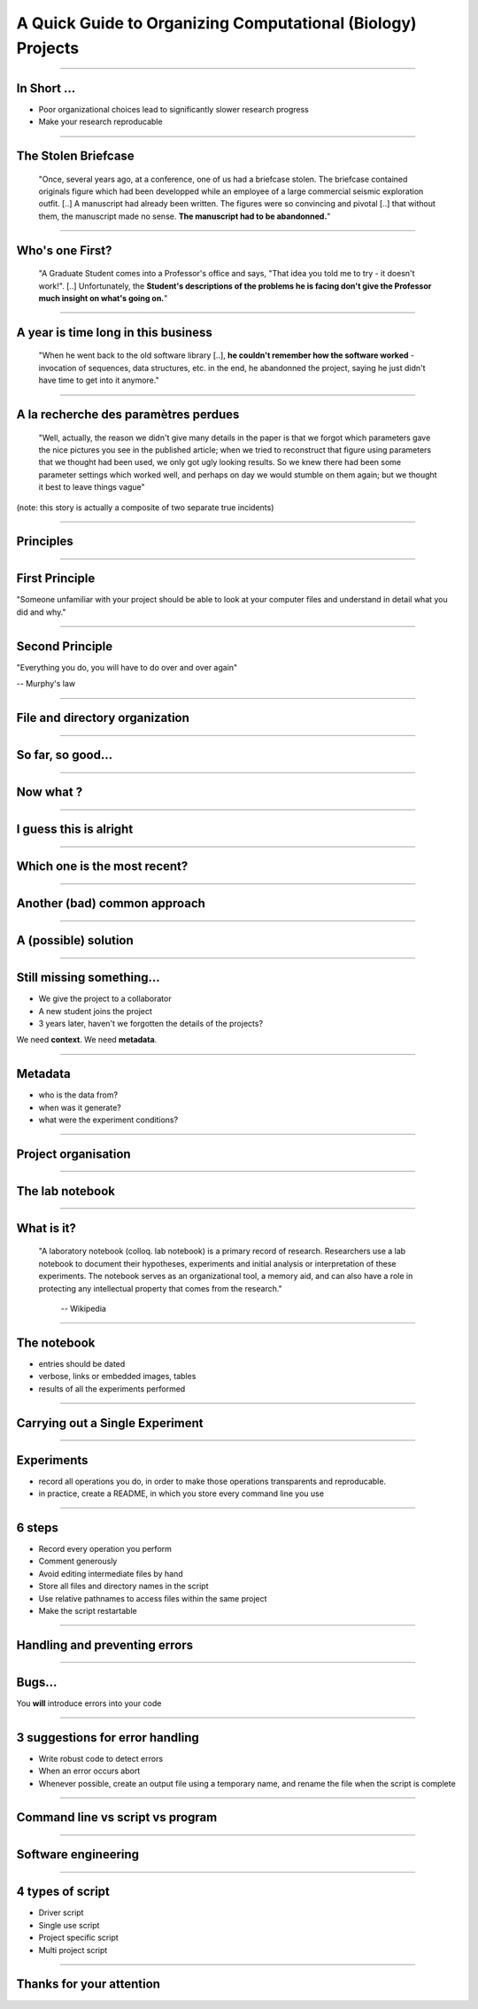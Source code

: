 A Quick Guide to Organizing Computational (Biology) Projects
================================================================================

----

In Short ...
--------------------------------------------------------------------------------

.. raw:: html

  <span class="big">

- Poor organizational choices lead to significantly slower research progress
- Make your research reproducable

.. raw:: html

   </span>

----

The Stolen Briefcase
--------------------------------------------------------------------------------

  "Once, several years ago, at a conference, one of us had a briefcase stolen.
  The briefcase contained originals figure which had been developped while an
  employee of a large commercial seismic exploration outfit. [..] A manuscript
  had already been written. The figures were so convincing and pivotal [..] that
  without them, the manuscript made no sense. **The manuscript had to be
  abandonned.**"

----

Who's one First?
--------------------------------------------------------------------------------

  "A Graduate Student comes into a Professor's office and says, "That idea you
  told me to try - it doesn't work!". [..] Unfortunately, the **Student's
  descriptions of the problems he is facing don't give the Professor much
  insight on what's going on.**"

----

A year is time long in this business
--------------------------------------------------------------------------------

  "When he went back to the old software library [..], **he couldn't remember
  how the software worked** - invocation of sequences, data structures, etc. in
  the end, he abandonned the project, saying he just didn't have time to get
  into it anymore."

----

A la recherche des paramètres perdues
--------------------------------------------------------------------------------

  "Well, actually, the reason we didn't give many details in the paper is that
  we forgot which parameters gave the nice pictures you see in the published
  article; when we tried to reconstruct that figure using parameters that we
  thought had been used, we only got ugly looking results. So we knew there
  had been some parameter settings which worked well, and perhaps on day we
  would stumble on them again; but we thought it best to leave things vague"

(note: this story is actually a composite of two separate true incidents)

----

Principles
--------------------------------------------------

----

First Principle
--------------------------------------------------------------------------------

.. raw:: html

     <blockquote class="medium">

"Someone unfamiliar with your project should be able to look at your
computer files and understand in detail what you did and why."

.. raw:: html

     </blockquote>


----

Second Principle
-------------------------------------------------------------------------------

.. raw:: html

     <blockquote class="medium">

"Everything you do, you will have to do over and over again"

.. raw:: html

     </blockquote>

-- Murphy's law

----

File and directory  organization
---------------------------------

----

So far, so good...
--------------------------------------------------------------------------------

.. image:: ./images/01_files.png
  :scale: 60%

----

Now what ?
--------------------------------------------------------------------------------

.. image:: ./images/02_files.png
  :scale: 60%

----

I guess this is alright
--------------------------------------------------------------------------------

.. image:: ./images/03_files.png
  :scale: 60%

----

Which one is the most recent?
--------------------------------------------------------------------------------

.. image:: ./images/04_files.png
  :scale: 60%

----

Another (bad) common approach
--------------------------------------------------------------------------------

.. image:: ./images/another_common_approach.png
  :scale: 60%

----

A (possible) solution
--------------------------------------------------------------------------------

.. image:: ./images/correct_.png
  :scale: 60%

----

Still missing something...
--------------------------------------------------------------------------------

- We give the project to a collaborator
- A new student joins the project
- 3 years later, haven't we forgotten the details of the projects?


We need **context**. We need **metadata**.

----

Metadata
--------------------------------------------------------------------------------

- who is the data from?
- when was it generate?
- what were the experiment conditions?

.. image:: ./images/data.gif

----

Project organisation
--------------------------------------------------------------------------------

.. image:: ./images/project_organization.png
  :scale: 60%

----

The lab notebook
--------------------------------------------------

----

What is it?
--------------------------------------------------------------------------------

  "A laboratory notebook (colloq. lab notebook) is a primary record of research.
  Researchers use a lab notebook to document their hypotheses, experiments and
  initial analysis or interpretation of these experiments. The notebook serves
  as an organizational tool, a memory aid, and can also have a role in
  protecting any intellectual property that comes from the research."

      -- Wikipedia

----

The notebook
--------------------------------------------------------------------------------

- entries should be dated
- verbose, links or embedded images, tables
- results of all the experiments performed


----

Carrying out a Single Experiment
--------------------------------------------------

----

Experiments
------------

- record all operations you do, in order to make those operations transparents
  and reproducable.
- in practice, create a README, in which you store every command line you use

----

6 steps
---------

- Record every operation you perform
- Comment generously
- Avoid editing intermediate files by hand
- Store all files and directory names in the script
- Use relative pathnames to access files within the same project
- Make the script restartable

----

Handling and preventing errors
--------------------------------------------------

----

Bugs...
--------------------------------------------------------------------------------

.. raw:: html

  <span class="big">

You **will** introduce errors into your code

.. raw:: html

   </span>

.. image:: ./images/bug.png



-----

3 suggestions for error handling
--------------------------------------------------------------------------------

- Write robust code to detect errors
- When an error occurs abort
- Whenever possible, create an output file using a temporary name, and rename
  the file when the script is complete

----

Command line vs script vs program
--------------------------------------------------

----

Software engineering
--------------------------------------------------------------------------------

.. image:: ./images/good_code.png
   :scale: 70%

----

4 types of script
--------------------------------------------------------------------------------

- Driver script
- Single use script
- Project specific script
- Multi project script

----

Thanks for your attention
--------------------------------------------------------------------------------
